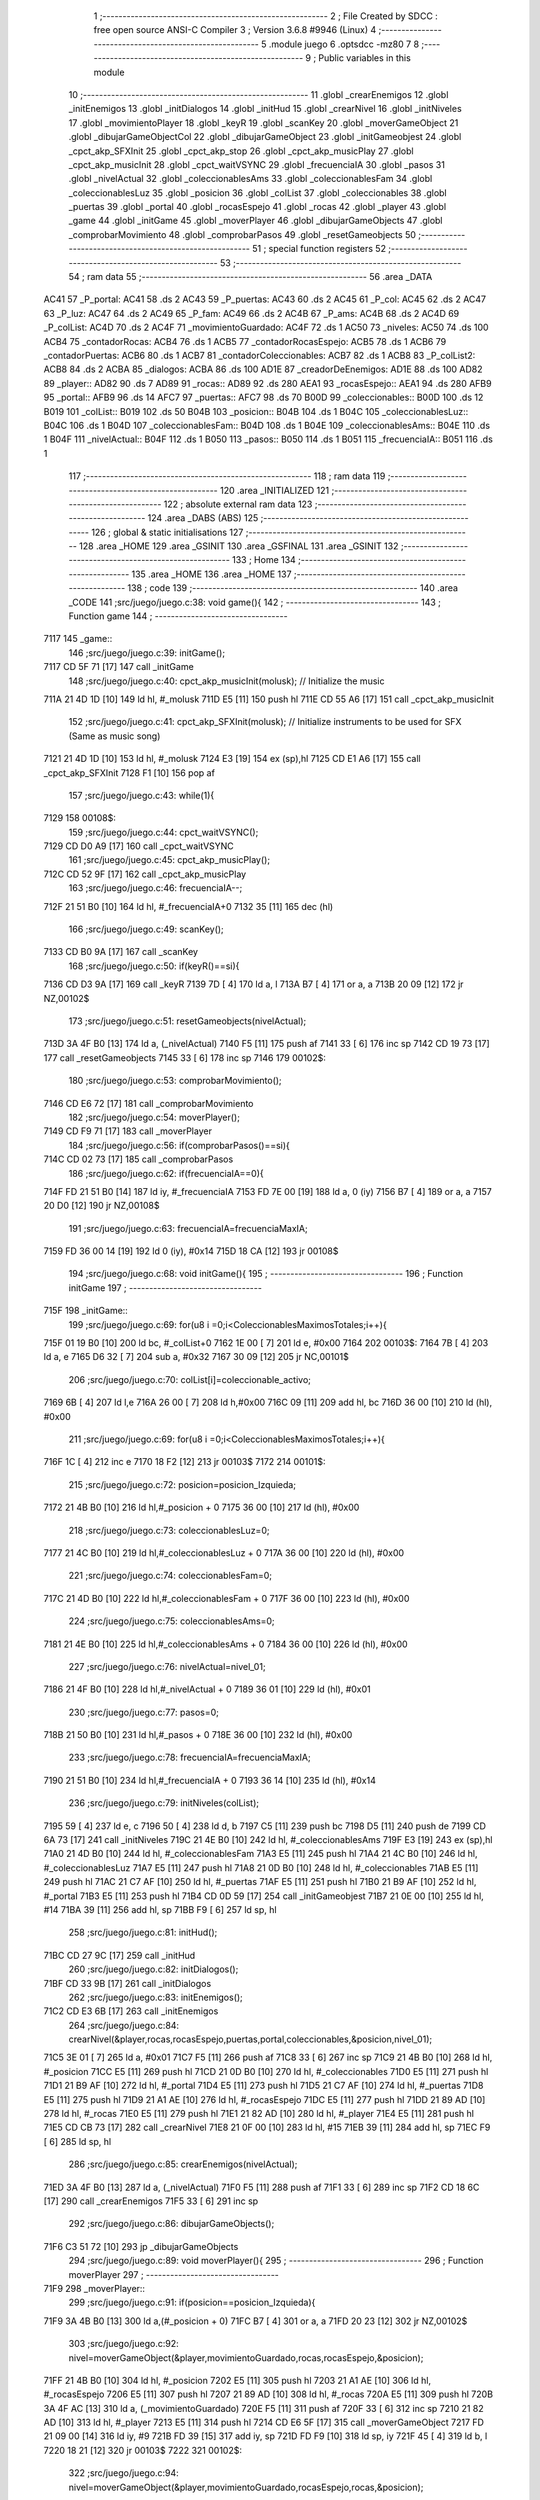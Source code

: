                               1 ;--------------------------------------------------------
                              2 ; File Created by SDCC : free open source ANSI-C Compiler
                              3 ; Version 3.6.8 #9946 (Linux)
                              4 ;--------------------------------------------------------
                              5 	.module juego
                              6 	.optsdcc -mz80
                              7 	
                              8 ;--------------------------------------------------------
                              9 ; Public variables in this module
                             10 ;--------------------------------------------------------
                             11 	.globl _crearEnemigos
                             12 	.globl _initEnemigos
                             13 	.globl _initDialogos
                             14 	.globl _initHud
                             15 	.globl _crearNivel
                             16 	.globl _initNiveles
                             17 	.globl _movimientoPlayer
                             18 	.globl _keyR
                             19 	.globl _scanKey
                             20 	.globl _moverGameObject
                             21 	.globl _dibujarGameObjectCol
                             22 	.globl _dibujarGameObject
                             23 	.globl _initGameobjest
                             24 	.globl _cpct_akp_SFXInit
                             25 	.globl _cpct_akp_stop
                             26 	.globl _cpct_akp_musicPlay
                             27 	.globl _cpct_akp_musicInit
                             28 	.globl _cpct_waitVSYNC
                             29 	.globl _frecuenciaIA
                             30 	.globl _pasos
                             31 	.globl _nivelActual
                             32 	.globl _coleccionablesAms
                             33 	.globl _coleccionablesFam
                             34 	.globl _coleccionablesLuz
                             35 	.globl _posicion
                             36 	.globl _colList
                             37 	.globl _coleccionables
                             38 	.globl _puertas
                             39 	.globl _portal
                             40 	.globl _rocasEspejo
                             41 	.globl _rocas
                             42 	.globl _player
                             43 	.globl _game
                             44 	.globl _initGame
                             45 	.globl _moverPlayer
                             46 	.globl _dibujarGameObjects
                             47 	.globl _comprobarMovimiento
                             48 	.globl _comprobarPasos
                             49 	.globl _resetGameobjects
                             50 ;--------------------------------------------------------
                             51 ; special function registers
                             52 ;--------------------------------------------------------
                             53 ;--------------------------------------------------------
                             54 ; ram data
                             55 ;--------------------------------------------------------
                             56 	.area _DATA
   AC41                      57 _P_portal:
   AC41                      58 	.ds 2
   AC43                      59 _P_puertas:
   AC43                      60 	.ds 2
   AC45                      61 _P_col:
   AC45                      62 	.ds 2
   AC47                      63 _P_luz:
   AC47                      64 	.ds 2
   AC49                      65 _P_fam:
   AC49                      66 	.ds 2
   AC4B                      67 _P_ams:
   AC4B                      68 	.ds 2
   AC4D                      69 _P_colList:
   AC4D                      70 	.ds 2
   AC4F                      71 _movimientoGuardado:
   AC4F                      72 	.ds 1
   AC50                      73 _niveles:
   AC50                      74 	.ds 100
   ACB4                      75 _contadorRocas:
   ACB4                      76 	.ds 1
   ACB5                      77 _contadorRocasEspejo:
   ACB5                      78 	.ds 1
   ACB6                      79 _contadorPuertas:
   ACB6                      80 	.ds 1
   ACB7                      81 _contadorColeccionables:
   ACB7                      82 	.ds 1
   ACB8                      83 _P_colList2:
   ACB8                      84 	.ds 2
   ACBA                      85 _dialogos:
   ACBA                      86 	.ds 100
   AD1E                      87 _creadorDeEnemigos:
   AD1E                      88 	.ds 100
   AD82                      89 _player::
   AD82                      90 	.ds 7
   AD89                      91 _rocas::
   AD89                      92 	.ds 280
   AEA1                      93 _rocasEspejo::
   AEA1                      94 	.ds 280
   AFB9                      95 _portal::
   AFB9                      96 	.ds 14
   AFC7                      97 _puertas::
   AFC7                      98 	.ds 70
   B00D                      99 _coleccionables::
   B00D                     100 	.ds 12
   B019                     101 _colList::
   B019                     102 	.ds 50
   B04B                     103 _posicion::
   B04B                     104 	.ds 1
   B04C                     105 _coleccionablesLuz::
   B04C                     106 	.ds 1
   B04D                     107 _coleccionablesFam::
   B04D                     108 	.ds 1
   B04E                     109 _coleccionablesAms::
   B04E                     110 	.ds 1
   B04F                     111 _nivelActual::
   B04F                     112 	.ds 1
   B050                     113 _pasos::
   B050                     114 	.ds 1
   B051                     115 _frecuenciaIA::
   B051                     116 	.ds 1
                            117 ;--------------------------------------------------------
                            118 ; ram data
                            119 ;--------------------------------------------------------
                            120 	.area _INITIALIZED
                            121 ;--------------------------------------------------------
                            122 ; absolute external ram data
                            123 ;--------------------------------------------------------
                            124 	.area _DABS (ABS)
                            125 ;--------------------------------------------------------
                            126 ; global & static initialisations
                            127 ;--------------------------------------------------------
                            128 	.area _HOME
                            129 	.area _GSINIT
                            130 	.area _GSFINAL
                            131 	.area _GSINIT
                            132 ;--------------------------------------------------------
                            133 ; Home
                            134 ;--------------------------------------------------------
                            135 	.area _HOME
                            136 	.area _HOME
                            137 ;--------------------------------------------------------
                            138 ; code
                            139 ;--------------------------------------------------------
                            140 	.area _CODE
                            141 ;src/juego/juego.c:38: void game(){
                            142 ;	---------------------------------
                            143 ; Function game
                            144 ; ---------------------------------
   7117                     145 _game::
                            146 ;src/juego/juego.c:39: initGame();
   7117 CD 5F 71      [17]  147 	call	_initGame
                            148 ;src/juego/juego.c:40: cpct_akp_musicInit(molusk);    // Initialize the music
   711A 21 4D 1D      [10]  149 	ld	hl, #_molusk
   711D E5            [11]  150 	push	hl
   711E CD 55 A6      [17]  151 	call	_cpct_akp_musicInit
                            152 ;src/juego/juego.c:41: cpct_akp_SFXInit(molusk);      // Initialize instruments to be used for SFX (Same as music song)
   7121 21 4D 1D      [10]  153 	ld	hl, #_molusk
   7124 E3            [19]  154 	ex	(sp),hl
   7125 CD E1 A6      [17]  155 	call	_cpct_akp_SFXInit
   7128 F1            [10]  156 	pop	af
                            157 ;src/juego/juego.c:43: while(1){
   7129                     158 00108$:
                            159 ;src/juego/juego.c:44: cpct_waitVSYNC();        
   7129 CD D0 A9      [17]  160 	call	_cpct_waitVSYNC
                            161 ;src/juego/juego.c:45: cpct_akp_musicPlay();
   712C CD 52 9F      [17]  162 	call	_cpct_akp_musicPlay
                            163 ;src/juego/juego.c:46: frecuenciaIA--;
   712F 21 51 B0      [10]  164 	ld	hl, #_frecuenciaIA+0
   7132 35            [11]  165 	dec	(hl)
                            166 ;src/juego/juego.c:49: scanKey();
   7133 CD B0 9A      [17]  167 	call	_scanKey
                            168 ;src/juego/juego.c:50: if(keyR()==si){            
   7136 CD D3 9A      [17]  169 	call	_keyR
   7139 7D            [ 4]  170 	ld	a, l
   713A B7            [ 4]  171 	or	a, a
   713B 20 09         [12]  172 	jr	NZ,00102$
                            173 ;src/juego/juego.c:51: resetGameobjects(nivelActual);
   713D 3A 4F B0      [13]  174 	ld	a, (_nivelActual)
   7140 F5            [11]  175 	push	af
   7141 33            [ 6]  176 	inc	sp
   7142 CD 19 73      [17]  177 	call	_resetGameobjects
   7145 33            [ 6]  178 	inc	sp
   7146                     179 00102$:
                            180 ;src/juego/juego.c:53: comprobarMovimiento();      
   7146 CD E6 72      [17]  181 	call	_comprobarMovimiento
                            182 ;src/juego/juego.c:54: moverPlayer();
   7149 CD F9 71      [17]  183 	call	_moverPlayer
                            184 ;src/juego/juego.c:56: if(comprobarPasos()==si){
   714C CD 02 73      [17]  185 	call	_comprobarPasos
                            186 ;src/juego/juego.c:62: if(frecuenciaIA==0){
   714F FD 21 51 B0   [14]  187 	ld	iy, #_frecuenciaIA
   7153 FD 7E 00      [19]  188 	ld	a, 0 (iy)
   7156 B7            [ 4]  189 	or	a, a
   7157 20 D0         [12]  190 	jr	NZ,00108$
                            191 ;src/juego/juego.c:63: frecuenciaIA=frecuenciaMaxIA;
   7159 FD 36 00 14   [19]  192 	ld	0 (iy), #0x14
   715D 18 CA         [12]  193 	jr	00108$
                            194 ;src/juego/juego.c:68: void initGame(){
                            195 ;	---------------------------------
                            196 ; Function initGame
                            197 ; ---------------------------------
   715F                     198 _initGame::
                            199 ;src/juego/juego.c:69: for(u8 i =0;i<ColeccionablesMaximosTotales;i++){
   715F 01 19 B0      [10]  200 	ld	bc, #_colList+0
   7162 1E 00         [ 7]  201 	ld	e, #0x00
   7164                     202 00103$:
   7164 7B            [ 4]  203 	ld	a, e
   7165 D6 32         [ 7]  204 	sub	a, #0x32
   7167 30 09         [12]  205 	jr	NC,00101$
                            206 ;src/juego/juego.c:70: colList[i]=coleccionable_activo;
   7169 6B            [ 4]  207 	ld	l,e
   716A 26 00         [ 7]  208 	ld	h,#0x00
   716C 09            [11]  209 	add	hl, bc
   716D 36 00         [10]  210 	ld	(hl), #0x00
                            211 ;src/juego/juego.c:69: for(u8 i =0;i<ColeccionablesMaximosTotales;i++){
   716F 1C            [ 4]  212 	inc	e
   7170 18 F2         [12]  213 	jr	00103$
   7172                     214 00101$:
                            215 ;src/juego/juego.c:72: posicion=posicion_Izquieda;
   7172 21 4B B0      [10]  216 	ld	hl,#_posicion + 0
   7175 36 00         [10]  217 	ld	(hl), #0x00
                            218 ;src/juego/juego.c:73: coleccionablesLuz=0;
   7177 21 4C B0      [10]  219 	ld	hl,#_coleccionablesLuz + 0
   717A 36 00         [10]  220 	ld	(hl), #0x00
                            221 ;src/juego/juego.c:74: coleccionablesFam=0;
   717C 21 4D B0      [10]  222 	ld	hl,#_coleccionablesFam + 0
   717F 36 00         [10]  223 	ld	(hl), #0x00
                            224 ;src/juego/juego.c:75: coleccionablesAms=0;
   7181 21 4E B0      [10]  225 	ld	hl,#_coleccionablesAms + 0
   7184 36 00         [10]  226 	ld	(hl), #0x00
                            227 ;src/juego/juego.c:76: nivelActual=nivel_01;
   7186 21 4F B0      [10]  228 	ld	hl,#_nivelActual + 0
   7189 36 01         [10]  229 	ld	(hl), #0x01
                            230 ;src/juego/juego.c:77: pasos=0;
   718B 21 50 B0      [10]  231 	ld	hl,#_pasos + 0
   718E 36 00         [10]  232 	ld	(hl), #0x00
                            233 ;src/juego/juego.c:78: frecuenciaIA=frecuenciaMaxIA;
   7190 21 51 B0      [10]  234 	ld	hl,#_frecuenciaIA + 0
   7193 36 14         [10]  235 	ld	(hl), #0x14
                            236 ;src/juego/juego.c:79: initNiveles(colList);
   7195 59            [ 4]  237 	ld	e, c
   7196 50            [ 4]  238 	ld	d, b
   7197 C5            [11]  239 	push	bc
   7198 D5            [11]  240 	push	de
   7199 CD 6A 73      [17]  241 	call	_initNiveles
   719C 21 4E B0      [10]  242 	ld	hl, #_coleccionablesAms
   719F E3            [19]  243 	ex	(sp),hl
   71A0 21 4D B0      [10]  244 	ld	hl, #_coleccionablesFam
   71A3 E5            [11]  245 	push	hl
   71A4 21 4C B0      [10]  246 	ld	hl, #_coleccionablesLuz
   71A7 E5            [11]  247 	push	hl
   71A8 21 0D B0      [10]  248 	ld	hl, #_coleccionables
   71AB E5            [11]  249 	push	hl
   71AC 21 C7 AF      [10]  250 	ld	hl, #_puertas
   71AF E5            [11]  251 	push	hl
   71B0 21 B9 AF      [10]  252 	ld	hl, #_portal
   71B3 E5            [11]  253 	push	hl
   71B4 CD 0D 59      [17]  254 	call	_initGameobjest
   71B7 21 0E 00      [10]  255 	ld	hl, #14
   71BA 39            [11]  256 	add	hl, sp
   71BB F9            [ 6]  257 	ld	sp, hl
                            258 ;src/juego/juego.c:81: initHud();
   71BC CD 27 9C      [17]  259 	call	_initHud
                            260 ;src/juego/juego.c:82: initDialogos();
   71BF CD 33 9B      [17]  261 	call	_initDialogos
                            262 ;src/juego/juego.c:83: initEnemigos();
   71C2 CD E3 6B      [17]  263 	call	_initEnemigos
                            264 ;src/juego/juego.c:84: crearNivel(&player,rocas,rocasEspejo,puertas,portal,coleccionables,&posicion,nivel_01);
   71C5 3E 01         [ 7]  265 	ld	a, #0x01
   71C7 F5            [11]  266 	push	af
   71C8 33            [ 6]  267 	inc	sp
   71C9 21 4B B0      [10]  268 	ld	hl, #_posicion
   71CC E5            [11]  269 	push	hl
   71CD 21 0D B0      [10]  270 	ld	hl, #_coleccionables
   71D0 E5            [11]  271 	push	hl
   71D1 21 B9 AF      [10]  272 	ld	hl, #_portal
   71D4 E5            [11]  273 	push	hl
   71D5 21 C7 AF      [10]  274 	ld	hl, #_puertas
   71D8 E5            [11]  275 	push	hl
   71D9 21 A1 AE      [10]  276 	ld	hl, #_rocasEspejo
   71DC E5            [11]  277 	push	hl
   71DD 21 89 AD      [10]  278 	ld	hl, #_rocas
   71E0 E5            [11]  279 	push	hl
   71E1 21 82 AD      [10]  280 	ld	hl, #_player
   71E4 E5            [11]  281 	push	hl
   71E5 CD CB 73      [17]  282 	call	_crearNivel
   71E8 21 0F 00      [10]  283 	ld	hl, #15
   71EB 39            [11]  284 	add	hl, sp
   71EC F9            [ 6]  285 	ld	sp, hl
                            286 ;src/juego/juego.c:85: crearEnemigos(nivelActual);    
   71ED 3A 4F B0      [13]  287 	ld	a, (_nivelActual)
   71F0 F5            [11]  288 	push	af
   71F1 33            [ 6]  289 	inc	sp
   71F2 CD 18 6C      [17]  290 	call	_crearEnemigos
   71F5 33            [ 6]  291 	inc	sp
                            292 ;src/juego/juego.c:86: dibujarGameObjects();
   71F6 C3 51 72      [10]  293 	jp  _dibujarGameObjects
                            294 ;src/juego/juego.c:89: void moverPlayer(){
                            295 ;	---------------------------------
                            296 ; Function moverPlayer
                            297 ; ---------------------------------
   71F9                     298 _moverPlayer::
                            299 ;src/juego/juego.c:91: if(posicion==posicion_Izquieda){
   71F9 3A 4B B0      [13]  300 	ld	a,(#_posicion + 0)
   71FC B7            [ 4]  301 	or	a, a
   71FD 20 23         [12]  302 	jr	NZ,00102$
                            303 ;src/juego/juego.c:92: nivel=moverGameObject(&player,movimientoGuardado,rocas,rocasEspejo,&posicion);
   71FF 21 4B B0      [10]  304 	ld	hl, #_posicion
   7202 E5            [11]  305 	push	hl
   7203 21 A1 AE      [10]  306 	ld	hl, #_rocasEspejo
   7206 E5            [11]  307 	push	hl
   7207 21 89 AD      [10]  308 	ld	hl, #_rocas
   720A E5            [11]  309 	push	hl
   720B 3A 4F AC      [13]  310 	ld	a, (_movimientoGuardado)
   720E F5            [11]  311 	push	af
   720F 33            [ 6]  312 	inc	sp
   7210 21 82 AD      [10]  313 	ld	hl, #_player
   7213 E5            [11]  314 	push	hl
   7214 CD E6 5F      [17]  315 	call	_moverGameObject
   7217 FD 21 09 00   [14]  316 	ld	iy, #9
   721B FD 39         [15]  317 	add	iy, sp
   721D FD F9         [10]  318 	ld	sp, iy
   721F 45            [ 4]  319 	ld	b, l
   7220 18 21         [12]  320 	jr	00103$
   7222                     321 00102$:
                            322 ;src/juego/juego.c:94: nivel=moverGameObject(&player,movimientoGuardado,rocasEspejo,rocas,&posicion);
   7222 21 4B B0      [10]  323 	ld	hl, #_posicion
   7225 E5            [11]  324 	push	hl
   7226 21 89 AD      [10]  325 	ld	hl, #_rocas
   7229 E5            [11]  326 	push	hl
   722A 21 A1 AE      [10]  327 	ld	hl, #_rocasEspejo
   722D E5            [11]  328 	push	hl
   722E 3A 4F AC      [13]  329 	ld	a, (_movimientoGuardado)
   7231 F5            [11]  330 	push	af
   7232 33            [ 6]  331 	inc	sp
   7233 21 82 AD      [10]  332 	ld	hl, #_player
   7236 E5            [11]  333 	push	hl
   7237 CD E6 5F      [17]  334 	call	_moverGameObject
   723A FD 21 09 00   [14]  335 	ld	iy, #9
   723E FD 39         [15]  336 	add	iy, sp
   7240 FD F9         [10]  337 	ld	sp, iy
   7242 45            [ 4]  338 	ld	b, l
   7243                     339 00103$:
                            340 ;src/juego/juego.c:97: if(nivel!=seguir_En_Nivel){ 
   7243 78            [ 4]  341 	ld	a, b
   7244 B7            [ 4]  342 	or	a, a
   7245 C8            [11]  343 	ret	Z
                            344 ;src/juego/juego.c:98: nivelActual=nivel;      
   7246 21 4F B0      [10]  345 	ld	hl,#_nivelActual + 0
   7249 70            [ 7]  346 	ld	(hl), b
                            347 ;src/juego/juego.c:99: resetGameobjects(nivel);
   724A C5            [11]  348 	push	bc
   724B 33            [ 6]  349 	inc	sp
   724C CD 19 73      [17]  350 	call	_resetGameobjects
   724F 33            [ 6]  351 	inc	sp
   7250 C9            [10]  352 	ret
                            353 ;src/juego/juego.c:105: void dibujarGameObjects(){
                            354 ;	---------------------------------
                            355 ; Function dibujarGameObjects
                            356 ; ---------------------------------
   7251                     357 _dibujarGameObjects::
                            358 ;src/juego/juego.c:106: dibujarGameObject(&player);
   7251 21 82 AD      [10]  359 	ld	hl, #_player
   7254 E5            [11]  360 	push	hl
   7255 CD 57 59      [17]  361 	call	_dibujarGameObject
   7258 F1            [10]  362 	pop	af
                            363 ;src/juego/juego.c:107: for (u8 i =0; i<RocasMaximas;i++){        
   7259 0E 00         [ 7]  364 	ld	c, #0x00
   725B                     365 00107$:
   725B 79            [ 4]  366 	ld	a, c
   725C D6 28         [ 7]  367 	sub	a, #0x28
   725E 30 16         [12]  368 	jr	NC,00101$
                            369 ;src/juego/juego.c:108: dibujarGameObject(&rocas[i]);        
   7260 06 00         [ 7]  370 	ld	b,#0x00
   7262 69            [ 4]  371 	ld	l, c
   7263 60            [ 4]  372 	ld	h, b
   7264 29            [11]  373 	add	hl, hl
   7265 09            [11]  374 	add	hl, bc
   7266 29            [11]  375 	add	hl, hl
   7267 09            [11]  376 	add	hl, bc
   7268 11 89 AD      [10]  377 	ld	de, #_rocas
   726B 19            [11]  378 	add	hl, de
   726C C5            [11]  379 	push	bc
   726D E5            [11]  380 	push	hl
   726E CD 57 59      [17]  381 	call	_dibujarGameObject
   7271 F1            [10]  382 	pop	af
   7272 C1            [10]  383 	pop	bc
                            384 ;src/juego/juego.c:107: for (u8 i =0; i<RocasMaximas;i++){        
   7273 0C            [ 4]  385 	inc	c
   7274 18 E5         [12]  386 	jr	00107$
   7276                     387 00101$:
                            388 ;src/juego/juego.c:110: for (u8 i =0; i<RocasMaximas;i++){        
   7276 0E 00         [ 7]  389 	ld	c, #0x00
   7278                     390 00110$:
   7278 79            [ 4]  391 	ld	a, c
   7279 D6 28         [ 7]  392 	sub	a, #0x28
   727B 30 16         [12]  393 	jr	NC,00102$
                            394 ;src/juego/juego.c:111: dibujarGameObject(&rocasEspejo[i]);
   727D 06 00         [ 7]  395 	ld	b,#0x00
   727F 69            [ 4]  396 	ld	l, c
   7280 60            [ 4]  397 	ld	h, b
   7281 29            [11]  398 	add	hl, hl
   7282 09            [11]  399 	add	hl, bc
   7283 29            [11]  400 	add	hl, hl
   7284 09            [11]  401 	add	hl, bc
   7285 11 A1 AE      [10]  402 	ld	de, #_rocasEspejo
   7288 19            [11]  403 	add	hl, de
   7289 C5            [11]  404 	push	bc
   728A E5            [11]  405 	push	hl
   728B CD 57 59      [17]  406 	call	_dibujarGameObject
   728E F1            [10]  407 	pop	af
   728F C1            [10]  408 	pop	bc
                            409 ;src/juego/juego.c:110: for (u8 i =0; i<RocasMaximas;i++){        
   7290 0C            [ 4]  410 	inc	c
   7291 18 E5         [12]  411 	jr	00110$
   7293                     412 00102$:
                            413 ;src/juego/juego.c:114: for(u8 i=0;i<2;i++){
   7293 0E 00         [ 7]  414 	ld	c, #0x00
   7295                     415 00113$:
   7295 79            [ 4]  416 	ld	a, c
   7296 D6 02         [ 7]  417 	sub	a, #0x02
   7298 30 16         [12]  418 	jr	NC,00103$
                            419 ;src/juego/juego.c:115: dibujarGameObject(&portal[i]);
   729A 06 00         [ 7]  420 	ld	b,#0x00
   729C 69            [ 4]  421 	ld	l, c
   729D 60            [ 4]  422 	ld	h, b
   729E 29            [11]  423 	add	hl, hl
   729F 09            [11]  424 	add	hl, bc
   72A0 29            [11]  425 	add	hl, hl
   72A1 09            [11]  426 	add	hl, bc
   72A2 11 B9 AF      [10]  427 	ld	de, #_portal
   72A5 19            [11]  428 	add	hl, de
   72A6 C5            [11]  429 	push	bc
   72A7 E5            [11]  430 	push	hl
   72A8 CD 57 59      [17]  431 	call	_dibujarGameObject
   72AB F1            [10]  432 	pop	af
   72AC C1            [10]  433 	pop	bc
                            434 ;src/juego/juego.c:114: for(u8 i=0;i<2;i++){
   72AD 0C            [ 4]  435 	inc	c
   72AE 18 E5         [12]  436 	jr	00113$
   72B0                     437 00103$:
                            438 ;src/juego/juego.c:117: for(u8 i=0;i<PuertasMaximas;i++){
   72B0 0E 00         [ 7]  439 	ld	c, #0x00
   72B2                     440 00116$:
   72B2 79            [ 4]  441 	ld	a, c
   72B3 D6 06         [ 7]  442 	sub	a, #0x06
   72B5 30 16         [12]  443 	jr	NC,00104$
                            444 ;src/juego/juego.c:118: dibujarGameObject(&puertas[i]);
   72B7 06 00         [ 7]  445 	ld	b,#0x00
   72B9 69            [ 4]  446 	ld	l, c
   72BA 60            [ 4]  447 	ld	h, b
   72BB 29            [11]  448 	add	hl, hl
   72BC 09            [11]  449 	add	hl, bc
   72BD 29            [11]  450 	add	hl, hl
   72BE 09            [11]  451 	add	hl, bc
   72BF 11 C7 AF      [10]  452 	ld	de, #_puertas
   72C2 19            [11]  453 	add	hl, de
   72C3 C5            [11]  454 	push	bc
   72C4 E5            [11]  455 	push	hl
   72C5 CD 57 59      [17]  456 	call	_dibujarGameObject
   72C8 F1            [10]  457 	pop	af
   72C9 C1            [10]  458 	pop	bc
                            459 ;src/juego/juego.c:117: for(u8 i=0;i<PuertasMaximas;i++){
   72CA 0C            [ 4]  460 	inc	c
   72CB 18 E5         [12]  461 	jr	00116$
   72CD                     462 00104$:
                            463 ;src/juego/juego.c:120: for(u8 i=0;i<ColeccionablesMaximos;i++){
   72CD 0E 00         [ 7]  464 	ld	c, #0x00
   72CF                     465 00119$:
   72CF 79            [ 4]  466 	ld	a, c
   72D0 D6 03         [ 7]  467 	sub	a, #0x03
   72D2 D0            [11]  468 	ret	NC
                            469 ;src/juego/juego.c:121: dibujarGameObjectCol(&coleccionables[i]);
   72D3 69            [ 4]  470 	ld	l, c
   72D4 26 00         [ 7]  471 	ld	h, #0x00
   72D6 29            [11]  472 	add	hl, hl
   72D7 29            [11]  473 	add	hl, hl
   72D8 11 0D B0      [10]  474 	ld	de, #_coleccionables
   72DB 19            [11]  475 	add	hl, de
   72DC C5            [11]  476 	push	bc
   72DD E5            [11]  477 	push	hl
   72DE CD 36 5E      [17]  478 	call	_dibujarGameObjectCol
   72E1 F1            [10]  479 	pop	af
   72E2 C1            [10]  480 	pop	bc
                            481 ;src/juego/juego.c:120: for(u8 i=0;i<ColeccionablesMaximos;i++){
   72E3 0C            [ 4]  482 	inc	c
   72E4 18 E9         [12]  483 	jr	00119$
                            484 ;src/juego/juego.c:125: void comprobarMovimiento(){
                            485 ;	---------------------------------
                            486 ; Function comprobarMovimiento
                            487 ; ---------------------------------
   72E6                     488 _comprobarMovimiento::
                            489 ;src/juego/juego.c:126: if(player.cronoMovimiento==0){
   72E6 3A 87 AD      [13]  490 	ld	a, (#(_player + 0x0005) + 0)
   72E9 B7            [ 4]  491 	or	a, a
   72EA 20 05         [12]  492 	jr	NZ,00102$
                            493 ;src/juego/juego.c:127: movimientoGuardado=mover_SinMovimiento;
   72EC 21 4F AC      [10]  494 	ld	hl,#_movimientoGuardado + 0
   72EF 36 00         [10]  495 	ld	(hl), #0x00
   72F1                     496 00102$:
                            497 ;src/juego/juego.c:129: if(movimientoPlayer()!=mover_SinMovimiento){
   72F1 CD E3 9A      [17]  498 	call	_movimientoPlayer
   72F4 7D            [ 4]  499 	ld	a, l
   72F5 B7            [ 4]  500 	or	a, a
   72F6 C8            [11]  501 	ret	Z
                            502 ;src/juego/juego.c:130: movimientoGuardado=movimientoPlayer();
   72F7 CD E3 9A      [17]  503 	call	_movimientoPlayer
   72FA FD 21 4F AC   [14]  504 	ld	iy, #_movimientoGuardado
   72FE FD 75 00      [19]  505 	ld	0 (iy), l
   7301 C9            [10]  506 	ret
                            507 ;src/juego/juego.c:133: u8 comprobarPasos(){
                            508 ;	---------------------------------
                            509 ; Function comprobarPasos
                            510 ; ---------------------------------
   7302                     511 _comprobarPasos::
                            512 ;src/juego/juego.c:134: if(player.pasos!=pasos){
   7302 21 88 AD      [10]  513 	ld	hl, #(_player + 0x0006) + 0
   7305 4E            [ 7]  514 	ld	c, (hl)
   7306 FD 21 50 B0   [14]  515 	ld	iy, #_pasos
   730A FD 7E 00      [19]  516 	ld	a, 0 (iy)
   730D 91            [ 4]  517 	sub	a, c
   730E 28 06         [12]  518 	jr	Z,00102$
                            519 ;src/juego/juego.c:135: pasos=player.pasos;
   7310 FD 71 00      [19]  520 	ld	0 (iy), c
                            521 ;src/juego/juego.c:136: return si;
   7313 2E 00         [ 7]  522 	ld	l, #0x00
   7315 C9            [10]  523 	ret
   7316                     524 00102$:
                            525 ;src/juego/juego.c:138: return no;
   7316 2E 01         [ 7]  526 	ld	l, #0x01
   7318 C9            [10]  527 	ret
                            528 ;src/juego/juego.c:141: void resetGameobjects(u8 nivel){
                            529 ;	---------------------------------
                            530 ; Function resetGameobjects
                            531 ; ---------------------------------
   7319                     532 _resetGameobjects::
   7319 DD E5         [15]  533 	push	ix
   731B DD 21 00 00   [14]  534 	ld	ix,#0
   731F DD 39         [15]  535 	add	ix,sp
                            536 ;src/juego/juego.c:142: cpct_akp_stop();
   7321 CD B5 A6      [17]  537 	call	_cpct_akp_stop
                            538 ;src/juego/juego.c:143: posicion=posicion_Izquieda;
   7324 21 4B B0      [10]  539 	ld	hl,#_posicion + 0
   7327 36 00         [10]  540 	ld	(hl), #0x00
                            541 ;src/juego/juego.c:144: player.pasos=0;
   7329 21 88 AD      [10]  542 	ld	hl, #(_player + 0x0006)
   732C 36 00         [10]  543 	ld	(hl), #0x00
                            544 ;src/juego/juego.c:145: pasos=0;    
   732E 21 50 B0      [10]  545 	ld	hl,#_pasos + 0
   7331 36 00         [10]  546 	ld	(hl), #0x00
                            547 ;src/juego/juego.c:146: crearNivel(&player,rocas,rocasEspejo,puertas,portal,coleccionables,&posicion,nivel);
   7333 DD 7E 04      [19]  548 	ld	a, 4 (ix)
   7336 F5            [11]  549 	push	af
   7337 33            [ 6]  550 	inc	sp
   7338 21 4B B0      [10]  551 	ld	hl, #_posicion
   733B E5            [11]  552 	push	hl
   733C 21 0D B0      [10]  553 	ld	hl, #_coleccionables
   733F E5            [11]  554 	push	hl
   7340 21 B9 AF      [10]  555 	ld	hl, #_portal
   7343 E5            [11]  556 	push	hl
   7344 21 C7 AF      [10]  557 	ld	hl, #_puertas
   7347 E5            [11]  558 	push	hl
   7348 21 A1 AE      [10]  559 	ld	hl, #_rocasEspejo
   734B E5            [11]  560 	push	hl
   734C 21 89 AD      [10]  561 	ld	hl, #_rocas
   734F E5            [11]  562 	push	hl
   7350 21 82 AD      [10]  563 	ld	hl, #_player
   7353 E5            [11]  564 	push	hl
   7354 CD CB 73      [17]  565 	call	_crearNivel
   7357 21 0F 00      [10]  566 	ld	hl, #15
   735A 39            [11]  567 	add	hl, sp
   735B F9            [ 6]  568 	ld	sp, hl
                            569 ;src/juego/juego.c:147: crearEnemigos(nivelActual);        
   735C 3A 4F B0      [13]  570 	ld	a, (_nivelActual)
   735F F5            [11]  571 	push	af
   7360 33            [ 6]  572 	inc	sp
   7361 CD 18 6C      [17]  573 	call	_crearEnemigos
   7364 33            [ 6]  574 	inc	sp
                            575 ;src/juego/juego.c:148: dibujarGameObjects();     
   7365 DD E1         [14]  576 	pop	ix
   7367 C3 51 72      [10]  577 	jp	_dibujarGameObjects
                            578 	.area _CODE
                            579 	.area _INITIALIZER
                            580 	.area _CABS (ABS)
